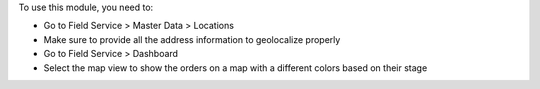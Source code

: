 To use this module, you need to:

* Go to Field Service > Master Data > Locations
* Make sure to provide all the address information to geolocalize properly
* Go to Field Service > Dashboard
* Select the map view to show the orders on a map with a different colors
  based on their stage
